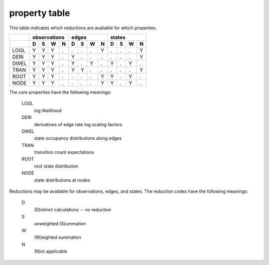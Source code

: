 property table
==============

This table indicates which reductions are available for which properties.

+------+---------------+---------------+---------------+
|      |  observations |     edges     |    states     |
+------+---+---+---+---+---+---+---+---+---+---+---+---+
|      | D | S | W | N | D | S | W | N | D | S | W | N |
+======+===+===+===+===+===+===+===+===+===+===+===+===+
| LOGL | Y | Y | Y | . | . | . | . | Y | . | . | . | Y |
+------+---+---+---+---+---+---+---+---+---+---+---+---+
| DERI | Y | Y | Y | . | Y | . | . | . | . | . | . | Y |
+------+---+---+---+---+---+---+---+---+---+---+---+---+
| DWEL | Y | Y | Y | . | Y | . | Y | . | Y | . | Y | . |
+------+---+---+---+---+---+---+---+---+---+---+---+---+
| TRAN | Y | Y | Y | . | Y | Y | . | . | . | . | . | Y |
+------+---+---+---+---+---+---+---+---+---+---+---+---+
| ROOT | Y | Y | Y | . | . | . | . | Y | Y | . | Y | . |
+------+---+---+---+---+---+---+---+---+---+---+---+---+
| NODE | Y | Y | Y | . | . | . | . | Y | Y | . | Y | . |
+------+---+---+---+---+---+---+---+---+---+---+---+---+


The core properties have the following meanings:

    LOGL
        log likelihood

    DERI
        derivatives of edge rate log scaling factors

    DWEL
        state occupancy distributions along edges

    TRAN
        transition count expectations

    ROOT
        root state distribution

    NODE
        state distributions at nodes


Reductions may be available for observations, edges, and states.
The reduction codes have the following meanings:

    D
        (D)istinct calculations -- no reduction

    S
        unweighted (S)ummation

    W
        (W)eighted summation

    N
        (N)ot applicable
